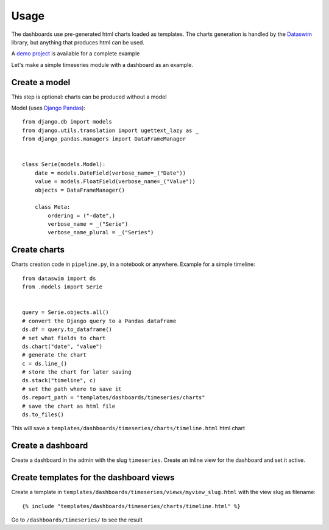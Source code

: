 Usage
=====

The dashboards use pre-generated html charts loaded as templates. The charts generation is handled by the 
`Dataswim <https://github.com/synw/dataswim>`_ library, but anything that produces html can be used.

A `demo project <https://github.com/synw/django-chartflo-demo>`_ is available for a complete example

Let's make a simple timeseries module with a dashboard as an example.

Create a model
--------------

This step is optional: charts can be produced without a model

Model (uses `Django Pandas <https://github.com/chrisdev/django-pandas>`_):

.. highlight:: python

::

   from django.db import models
   from django.utils.translation import ugettext_lazy as _
   from django_pandas.managers import DataFrameManager


   class Serie(models.Model):
       date = models.DateField(verbose_name=_("Date"))
       value = models.FloatField(verbose_name=_("Value"))
       objects = DataFrameManager()

       class Meta:
           ordering = ("-date",)
           verbose_name = _("Serie")
           verbose_name_plural = _("Series")
           
Create charts
-------------

Charts creation code in ``pipeline.py``, in a notebook or anywhere. Example for a simple timeline:

::

   from dataswim import ds
   from .models import Serie
   
   
   query = Serie.objects.all()
   # convert the Django query to a Pandas dataframe
   ds.df = query.to_dataframe()
   # set what fields to chart
   ds.chart("date", "value")
   # generate the chart
   c = ds.line_()
   # store the chart for later saving
   ds.stack("timeline", c)
   # set the path where to save it
   ds.report_path = "templates/dashboards/timeseries/charts"
   # save the chart as html file
   ds.to_files()
   
This will save a ``templates/dashboards/timeseries/charts/timeline.html`` html chart

Create a dashboard
------------------

Create a dashboard in the admin with the slug ``timeseries``. Create an inline view for the dashboard and
set it active.

Create templates for the dashboard views
----------------------------------------

Create a template in ``templates/dashboards/timeseries/views/myview_slug.html`` with the view slug as filename:

.. highlight:: django

::

   {% include "templates/dashboards/timeseries/charts/timeline.html" %}
   

Go to ``/dashboards/timeseries/`` to see the result

   